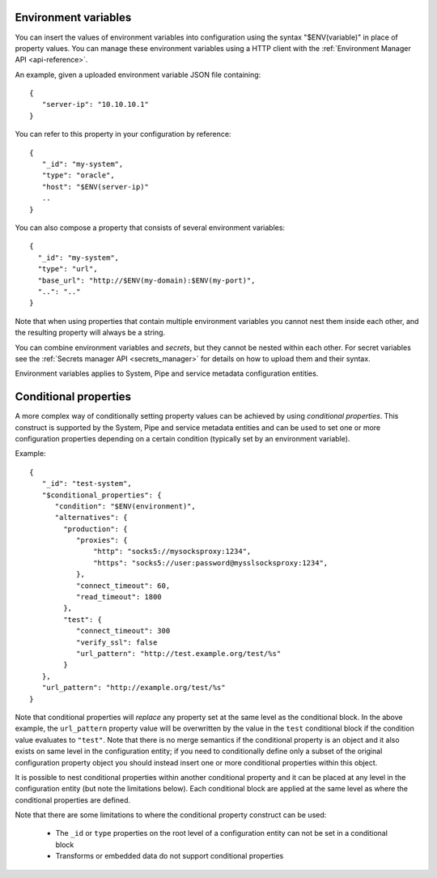 .. _environment_variables:

Environment variables
=====================

You can insert the values of environment variables into configuration using the syntax "$ENV(variable)" in place of
property values. You can manage these environment variables using a HTTP client with the :ref:`Environment Manager API <api-reference>`.

An example, given a uploaded environment variable JSON file containing:

::

    {
       "server-ip": "10.10.10.1"
    }


You can refer to this property in your configuration by reference:

::

    {
       "_id": "my-system",
       "type": "oracle",
       "host": "$ENV(server-ip)"
       ..
    }

You can also compose a property that consists of several environment variables:

::

   {
     "_id": "my-system",
     "type": "url",
     "base_url": "http://$ENV(my-domain):$ENV(my-port)",
     "..": ".."
   }

Note that when using properties that contain multiple environment variables you cannot nest them inside each other,
and the resulting property will always be a string.

You can combine environment variables and *secrets*, but they cannot be nested within each other. For secret variables
see the :ref:`Secrets manager API <secrets_manager>` for details on how to upload them and their syntax.

Environment variables applies to System, Pipe and service metadata configuration entities.

.. _conditional_properties:

Conditional properties
======================

A more complex way of conditionally setting property values can be achieved by using *conditional properties*.
This construct is supported by the System, Pipe and service metadata entities and can be used to set
one or more configuration properties depending on a certain condition (typically set by an environment variable).

Example:

::

   {
      "_id": "test-system",
      "$conditional_properties": {
         "condition": "$ENV(environment)",
         "alternatives": {
           "production": {
              "proxies": {
                  "http": "socks5://mysocksproxy:1234",
                  "https": "socks5://user:password@mysslsocksproxy:1234",
              },
              "connect_timeout": 60,
              "read_timeout": 1800
           },
           "test": {
              "connect_timeout": 300
              "verify_ssl": false
              "url_pattern": "http://test.example.org/test/%s"
           }
      },
      "url_pattern": "http://example.org/test/%s"
   }

Note that conditional properties will *replace* any property set at the same level as the conditional block. In the above example,
the ``url_pattern`` property value will be overwritten by the value in the ``test`` conditional block if the condition
value evaluates to ``"test"``. Note that there is no merge semantics if the conditional property is an object and it
also exists on same level in the configuration entity; if you need to conditionally define only a subset of the original
configuration property object you should instead insert one or more conditional properties within this object.

It is possible to nest conditional properties within another conditional property and it can be placed at any level in
the configuration entity (but note the limitations below). Each conditional block are applied at the same level as where
the conditional properties are defined.

Note that there are some limitations to where the conditional property construct can be used:

 * The ``_id`` or ``type`` properties on the root level of a configuration entity can not be set in a
   conditional block
 * Transforms or embedded data do not support conditional properties
